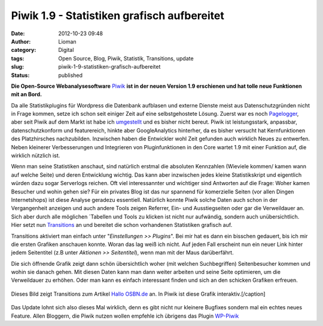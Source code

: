 Piwik 1.9 - Statistiken grafisch aufbereitet
############################################
:date: 2012-10-23 09:48
:author: Lioman
:category: Digital
:tags: Open Source, Blog, Piwik, Statistik, Transitions, update
:slug: piwik-1-9-statistiken-grafisch-aufbereitet
:status: published

**Die Open-Source Webanalysesoftware** `Piwik <http://piwik.org>`__ **ist in der
neuen Version 1.9 erschienen und hat tolle neue Funktionen mit an Bord.**

Da alle Statistikplugins für Wordpress die Datenbank aufblasen und
externe Dienste meist aus Datenschutzgründen nicht in Frage kommen,
setze ich schon seit einiger Zeit auf eine selbstgehostete Lösung.
Zuerst war es noch
`Pagelogger <http://www.lioman.de/2009/11/statistiktool-pagelogger/>`__,
aber seit Piwik auf dem Markt ist habe ich
`umgestellt <http://www.lioman.de/2010/11/blogstatistik-wieder-umgestellt/>`__
und es bisher nicht bereut. Piwik ist leistungsstark, anpassbar,
datenschutzkonform und featurereich, hinkte aber GoogleAnalytics
hinterher, da es bisher versucht hat Kernfunktionen des Platzhirsches
nachzubilden. Inzwischen haben die Entwickler wohl Zeit gefunden auch
wirklich Neues zu entwerfen. Neben kleinerer Verbesserungen und
Integrieren von Pluginfunktionen in den Core wartet 1.9 mit einer
Funktion auf, die wirklich nützlich ist.

Wenn man seine Statistiken anschaut, sind natürlich erstmal die
absoluten Kennzahlen (Wieviele kommen/ kamen wann auf welche Seite) und
deren Entwicklung wichtig. Das kann aber inzwischen jedes kleine
Statistikskript und eigentlich würden dazu sogar Serverlogs reichen. Oft
viel interessannter und wichtiger sind Antworten auf die Frage: Woher
kamen Besucher und wohin gehen sie? Für ein privates Blog ist das nur
spannend für komerzielle Seiten (vor allen Dingen Internetshops) ist
diese Analyse geradezu essentiell. Natürlich konnte Piwik solche Daten
auch schon in der Vergangenheit anzeigen und auch andere Tools zeigen
Referrer, Ein- und Ausstiegseiten oder gar die Verweildauer an. Sich
aber durch alle möglichen ´Tabellen und Tools zu klicken ist nicht nur
aufwändig, sondern auch unübersichtlich. Hier setzt nun
`Transitions <http://piwik.org/docs/transitions/>`__ an und bereitet die
schon vorhandenen Statistiken grafisch auf.

|image0|\ Transitions aktiviert man einfach unter "*Einstellungen >>
Plugins*". Bei mir hat es dann ein bisschen gedauert, bis ich mir die
ersten Grafiken anschauen konnte. Woran das lag weiß ich nicht. Auf
jeden Fall erscheint nun ein neuer Link hinter jedem Seitentitel (z.B
unter *Aktionen >> Seitentitel*), wenn man mit der Maus darüberfährt.

Die sich öffnende Grafik zeigt dann schön übersichtlich woher (mit
welchen Suchbegriffen) Seitenbesucher kommen und wohin sie danach gehen.
Mit diesen Daten kann man dann weiter arbeiten und seine Seite
optimieren, um die Verweildauer zu erhöhen. Oder man kann es einfach
interessant finden und sich an den schicken Grafiken erfreuen.

.. figure:: {filename}/images/transitions.png
   :align: center
   :alt: Transitions in Piwik

   Dieses Bild zeigt Transitions zum Artikel
   `Hallo OSBN.de <http://www.lioman.de/2012/10/hallo-osbn-de/>`__ an.
   In Piwik ist diese Grafik interaktiv.[/caption]

Das Update lohnt sich also dieses Mal wirklich, denn es gibt nicht nur
kleinere Bugfixes sondern mal ein echtes neues Feature. Allen Bloggern,
die Piwik nutzen wollen empfehle ich übrigens das Plugin
`WP-Piwik <http://wordpress.org/extend/plugins/wp-piwik/>`__

.. |image0| image:: {filename}/images/transitions_icon.png
